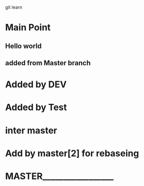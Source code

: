 git learn


* Main Point
** Hello world
** added from Master branch
   

* Added by DEV
  
* Added by Test
   
  
* inter master
  
* Add by master[2] for rebaseing

  
* MASTER_________________

  
